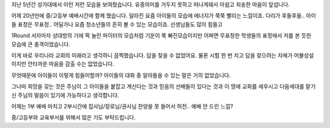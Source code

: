 지난 5년간 성가대에서 이런 저런 모습을 보여줬습니다.
유종의미를 거두지 못하고 떠나게돼서 아쉽고 죄송한 마음이 앞섭니다.

어제 20년만에 중/고등부 예배시간에 함께 했습니다.
달라진 요즘 아이들의  모습에 에너지가 쭉쭉 빨리는 느낌이죠.
다리가 후들후들.. 아이들 표정은 무표정.. 어딜가나 요즘 청소년들의 
흔히 볼 수 있는 모습이죠. 선생님들도 많이 힘들고 

1Round 서자마자 상대방의 기에 팍 눌린 파이터의 모습처럼 기운이 쭉 빠진모습이지만
어쩌면 무표정한 학생들의 표정에서 저를 본 듯한 모습에 큰 충격이었습니다.

이게 바로 우리나라 교회의 미래라고 생각하니 끔찍했습니다. 
답을 찾을 수 없었어요. 물론 시험 한 번 치고 답을 찾으려는 자체가 어불성설이지만
안타까운 마음을 감출 수는 없었습니다. 

무엇때문에 아이들이 이렇게 힘들어할까?  
아이들의 대화 중 알아들을 수 있는 말은 거의 없었습니다.

그나마 희망을 갖는 것은 주님이 그 아이들을 붙잡고 계신다는 것과  
믿음의 선배들이 있다는 것과 이 땅에 교회를 세우시고 다음세대를 맡기신 주님의 말씀이 있기에 
가능하다고 생각합니다. 

어제는 1부 예배 마치고 2부시간에 집사님/장로님/권사님 찬양을 못 들어서 허전..
예배 안 드린 느낌?  

중/고등부와 교육부서를 위해서 많은 기도 부탁드립니다. 

